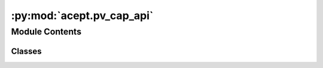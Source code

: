 :py:mod:`acept.pv_cap_api`
==========================

.. py:module:: acept.pv_cap_api

.. autoapi-nested-parse::

   Module for using the PV capacity factor API of the renewables.ninja API to build the PV capacity profile for a PLZ.

   See https://www.renewables.ninja for more details.
   Note: The API is rate limited to 50 calls per hour and needs an API key.
   This key can be obtained from https://www.renewables.ninja and has to be set in /src/acept/personal_settings.py.

   Set the API key in the following way in /src/acept/personal_settings.py:
   ```
   renewables_token = "your_api_key"
   ```

   :raises FileNotFoundError if the file 'personal_settings.py' is not found.:
   :raises ValueError if the 'renewables_token' is not set in /src/acept/personal_settings.py:



Module Contents
---------------

Classes
~~~~~~~

.. autoapisummary::

   acept.pv_cap_api.PVQuery
   acept.pv_cap_api.PVCapacityFactorCreator




.. py:class:: PVQuery(plz: str, year: int = 2022, capacity: float = 1.0, system_loss: float = 0.1, tilt: float = 35, azim: float = 180)


   Class containing the arguments for the PV capacity factor API call.

   .. py:method:: to_args_dict()

      Construct the arguments for the PV capacity factor API call as a dictionary.

      :return: the arguments as a dictionary



.. py:class:: PVCapacityFactorCreator


   Class for querying the PV capacity factor API of the renewables.ninja API. See https://www.renewables.ninja

   .. py:attribute:: MAX_CALLS_PER_HOUR
      :value: 50

      50 per hour

      :type: Rate limit of the renewables.ninja API as registered user

   .. py:attribute:: ONE_HOUR
      :value: 3600

      Number of seconds in one hour

   .. py:method:: create_pv_api_query(pv_query: PVQuery) -> str

      Query the PV capacity factor API of the renewables.ninja API with the given query and save the result in
      a temporary directory as a CSV file. Be aware that the API is rate limited to 50 calls per hour.
      See https://www.renewables.ninja/documentation for more details.

      :param pv_query: The PV capacity factor query.




